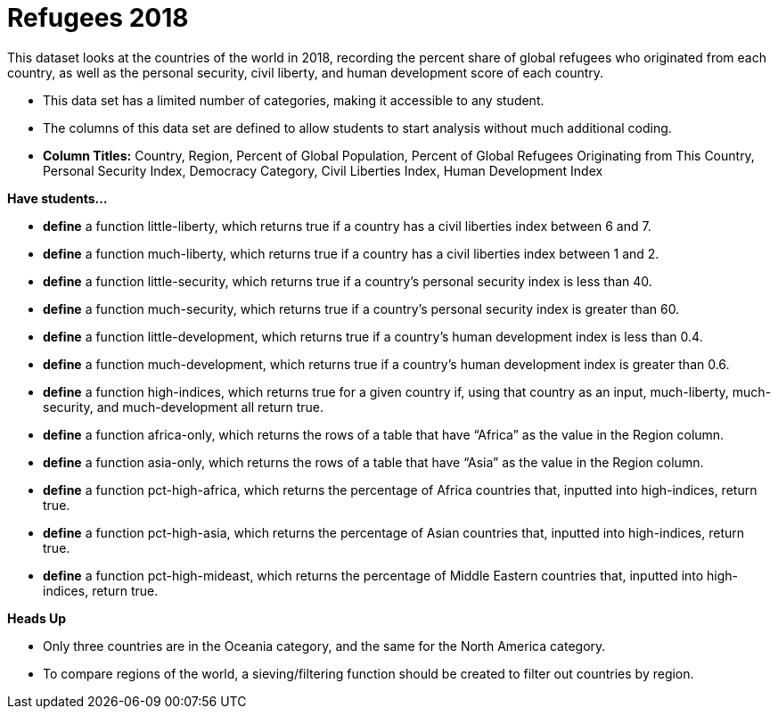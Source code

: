 [.datasheet]


[.datasheet]
= Refugees 2018

[.question]
--
//Write a brief description of where this data comes from.
//Examples:
//
//- This dataset includes data from 271 Rhode Island public &
//  charter schools.
//- This data set looks at traffic stops in Durham, NC
//  between 2002 and 2013, recording the number of them that resulted in searches of the person
//  stopped. Data is broken down by age, race and sex.
--


[.answer-roman]
--
This dataset looks at the countries of the world in 2018, recording the percent share of global refugees who originated from each country, as well as the personal security, civil liberty, and human development score of each country.


--
[.question]
--
//Write one of the following descriptors in the space below:
//
//- This data set has a limited number of categories, making it
//  accessible to any student.
//- This data set has a huge number of columns that will excite
//  some students and may overwhelm others.
--


[.answer-roman]
--
- This data set has a limited number of categories, making it accessible to any student.


--
[.question]
--
//Write one of the following descriptors in the space below:
//
//- The columns of this data set are defined to allow students to
//  start analysis without much additional coding.
//- The columns of this data set require calculations to convert
//  data before students start making graphs.
--


[.answer-roman]
--
- The columns of this data set are defined to allow students to start analysis without much additional coding.
- **Column Titles:** Country, Region, Percent of Global Population, Percent of Global Refugees Originating from This Country, Personal Security Index, Democracy Category, Civil Liberties Index, Human Development Index



--
[.question]
*Have students...*
--
//Make a list of functions below that you would recommend defining
//to deepen the analysis. For example:
//
//- *define* a function pct-black, which computes the percent of
//  black students at a school.
//- *define* a function high-math, which returns true if a school
//  has more than 60% of students passing the state math test.
--


[.answer-roman]
--
- *define* a function little-liberty, which returns true if a country has a civil liberties index between 6 and 7.
- *define* a function much-liberty, which returns true if a country has a civil liberties index between 1 and 2.
- *define* a function little-security, which returns true if a country’s personal security index is less than 40.
- *define* a function much-security, which returns true if a country’s personal security index is greater than 60.
- *define* a function little-development, which returns true if a country’s human development index is less than 0.4.
- *define* a function much-development, which returns true if a country’s human development index is greater than 0.6.
- *define* a function high-indices, which returns true for a given country if, using that country as an input, much-liberty, much-security, and much-development all return true.
- *define* a function africa-only, which returns the rows of a table that have “Africa” as the value in the Region column.
- *define* a function asia-only, which returns the rows of a table that have “Asia” as the value in the Region column.
- *define* a function pct-high-africa, which returns the percentage of Africa countries that, inputted into high-indices, return true.
- *define* a function pct-high-asia, which returns the percentage of Asian countries that, inputted into high-indices, return true.
- *define* a function pct-high-mideast, which returns the percentage of Middle Eastern countries that, inputted into high-indices, return true.



--
[.question]
*Heads Up*
--
//If there are outliers teachers should be aware of, please note them below. For example:
//
//- *Outliers to be aware of:* Only a few films are from before 2000.
//- *Outlier to be aware of:* Classical High School has test scores of zero.
--


[.answer-roman]
--
- Only three countries are in the Oceania category, and the same for the North America category.


--
[.question]
--
//List any recommended calculations below. For example:
//
//- Other than ELA and Math Passing Percentages, columns list the
//  number of students.  In order to compare between schools,
//  percentages would need to be calculated.
//- Free and Reduced lunch students are listed as two separate
//  quantities. Usually we combine these numbers for analysis.
--


[.answer-roman]
--
- To compare regions of the world, a sieving/filtering function should be created to filter out countries by region.


--
[.question]
//Any other comments?
